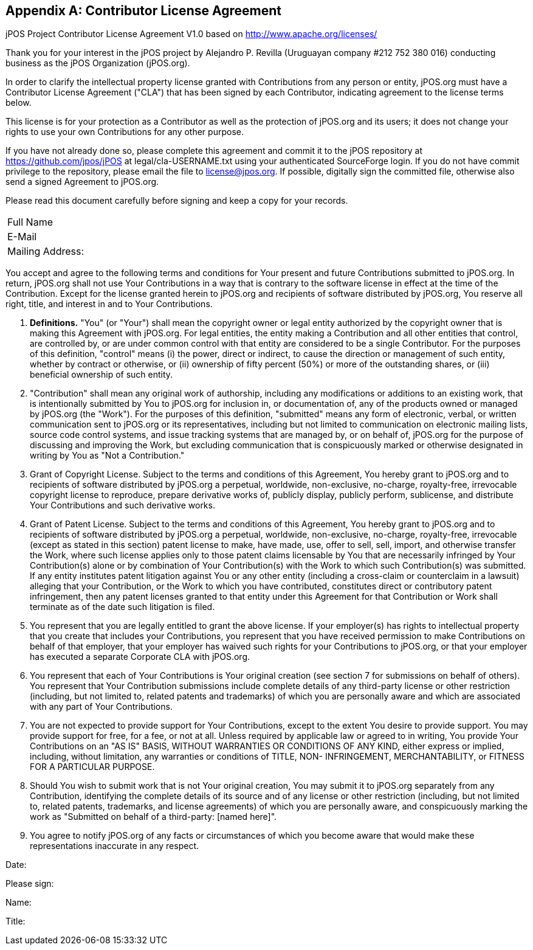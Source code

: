 [[appendix_CLA]]
[appendix]
== Contributor License Agreement

[role='license']
===================================================================================
jPOS Project
Contributor License Agreement V1.0
based on http://www.apache.org/licenses/

Thank you for your interest in the jPOS project by Alejandro P. Revilla
(Uruguayan company #212 752 380 016) conducting business as the jPOS Organization
(jPOS.org).

In order to clarify the intellectual property license granted with
Contributions from any person or entity, jPOS.org must have a Contributor
License Agreement ("CLA") that has been signed by each Contributor, indicating
agreement to the license terms below.

This license is for your protection as a
Contributor as well as the protection of jPOS.org and its users; it does not
change your rights to use your own Contributions for any other purpose.

If you have not already done so, please complete this agreement and
commit it to the jPOS repository at
https://github.com/jpos/jPOS at legal/cla-USERNAME.txt using
your authenticated SourceForge login. If you do not have commit
privilege to the repository, please email the file to license@jpos.org.
If possible, digitally sign the committed file, otherwise also send a
signed Agreement to jPOS.org.

Please read this document carefully before signing and keep a copy for
your records.

[frame='none',cols="20%,60%"]
|================================================================
|  Full Name         |
|  E-Mail            |
|  Mailing Address:  |
|================================================================

You accept and agree to the following terms and conditions for Your
present and future Contributions submitted to jPOS.org. In return,
jPOS.org shall not use Your Contributions in a way that is
contrary to the software license in effect at the time of the
Contribution.  Except for the license granted herein to jPOS.org
and recipients of software distributed by jPOS.org, You reserve
all right, title, and interest in and to Your Contributions.

1. *Definitions.* "You" (or "Your") shall mean the copyright owner or 
legal entity authorized by the copyright owner that is making this 
Agreement with jPOS.org. For legal entities, the entity making a
Contribution and all other entities that control, are controlled
by, or are under common control with that entity are considered to
be a single Contributor. For the purposes of this definition,
"control" means (i) the power, direct or indirect, to cause the
direction or management of such entity, whether by contract or
otherwise, or (ii) ownership of fifty percent (50%) or more of the
outstanding shares, or (iii) beneficial ownership of such entity.

2. "Contribution" shall mean any original work of authorship,
including any modifications or additions to an existing work, that
is intentionally submitted by You to jPOS.org for inclusion
in, or documentation of, any of the products owned or managed by
jPOS.org (the "Work"). For the purposes of this definition,
"submitted" means any form of electronic, verbal, or written
communication sent to jPOS.org or its representatives,
including but not limited to communication on electronic mailing
lists, source code control systems, and issue tracking systems that
are managed by, or on behalf of, jPOS.org for the purpose of
discussing and improving the Work, but excluding communication that
is conspicuously marked or otherwise designated in writing by You
as "Not a Contribution."

3. Grant of Copyright License. Subject to the terms and conditions of
this Agreement, You hereby grant to jPOS.org and to
recipients of software distributed by jPOS.org a perpetual,
worldwide, non-exclusive, no-charge, royalty-free, irrevocable
copyright license to reproduce, prepare derivative works of,
publicly display, publicly perform, sublicense, and distribute Your
Contributions and such derivative works.

4. Grant of Patent License. Subject to the terms and conditions of
this Agreement, You hereby grant to jPOS.org and to
recipients of software distributed by jPOS.org a perpetual,
worldwide, non-exclusive, no-charge, royalty-free, irrevocable
(except as stated in this section) patent license to make, have
made, use, offer to sell, sell, import, and otherwise transfer the
Work, where such license applies only to those patent claims
licensable by You that are necessarily infringed by Your
Contribution(s) alone or by combination of Your Contribution(s)
with the Work to which such Contribution(s) was submitted. If any
entity institutes patent litigation against You or any other entity
(including a cross-claim or counterclaim in a lawsuit) alleging
that your Contribution, or the Work to which you have contributed,
constitutes direct or contributory patent infringement, then any
patent licenses granted to that entity under this Agreement for
that Contribution or Work shall terminate as of the date such
litigation is filed.

5. You represent that you are legally entitled to grant the above
license. If your employer(s) has rights to intellectual property
that you create that includes your Contributions, you represent
that you have received permission to make Contributions on behalf
of that employer, that your employer has waived such rights for
your Contributions to jPOS.org, or that your employer has
executed a separate Corporate CLA with jPOS.org.

6. You represent that each of Your Contributions is Your original
creation (see section 7 for submissions on behalf of others).  You
represent that Your Contribution submissions include complete
details of any third-party license or other restriction (including,
but not limited to, related patents and trademarks) of which you
are personally aware and which are associated with any part of Your
Contributions.

7. You are not expected to provide support for Your Contributions,
except to the extent You desire to provide support. You may provide
support for free, for a fee, or not at all. Unless required by
applicable law or agreed to in writing, You provide Your
Contributions on an "AS IS" BASIS, WITHOUT WARRANTIES OR CONDITIONS
OF ANY KIND, either express or implied, including, without
limitation, any warranties or conditions of TITLE, NON-
INFRINGEMENT, MERCHANTABILITY, or FITNESS FOR A PARTICULAR PURPOSE.

8. Should You wish to submit work that is not Your original creation,
You may submit it to jPOS.org separately from any
Contribution, identifying the complete details of its source and of
any license or other restriction (including, but not limited to,
related patents, trademarks, and license agreements) of which you
are personally aware, and conspicuously marking the work as
"Submitted on behalf of a third-party: [named here]".

9. You agree to notify jPOS.org of any facts or circumstances of
which you become aware that would make these representations
inaccurate in any respect.

Date:

Please sign:

Name:

Title:
===================================================================================

